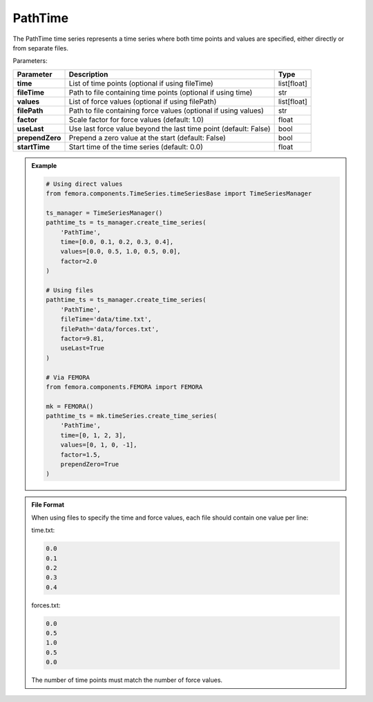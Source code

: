 PathTime
""""""""""""""""""

The PathTime time series represents a time series where both time points and values are specified, either directly or from separate files.

Parameters:

.. list-table:: 
    :header-rows: 1

    * - Parameter
      - Description
      - Type
    * - **time**
      - List of time points (optional if using fileTime)
      - list[float]
    * - **fileTime**
      - Path to file containing time points (optional if using time)
      - str
    * - **values**
      - List of force values (optional if using filePath)
      - list[float]
    * - **filePath**
      - Path to file containing force values (optional if using values)
      - str
    * - **factor**
      - Scale factor for force values (default: 1.0)
      - float
    * - **useLast**
      - Use last force value beyond the last time point (default: False)
      - bool
    * - **prependZero**
      - Prepend a zero value at the start (default: False)
      - bool
    * - **startTime**
      - Start time of the time series (default: 0.0)
      - float

.. admonition:: Example
    :class: note

    .. code-block:: python

        # Using direct values
        from femora.components.TimeSeries.timeSeriesBase import TimeSeriesManager
        
        ts_manager = TimeSeriesManager()
        pathtime_ts = ts_manager.create_time_series(
            'PathTime',
            time=[0.0, 0.1, 0.2, 0.3, 0.4],
            values=[0.0, 0.5, 1.0, 0.5, 0.0],
            factor=2.0
        )

        # Using files
        pathtime_ts = ts_manager.create_time_series(
            'PathTime',
            fileTime='data/time.txt',
            filePath='data/forces.txt',
            factor=9.81,
            useLast=True
        )

        # Via FEMORA
        from femora.components.FEMORA import FEMORA
        
        mk = FEMORA()
        pathtime_ts = mk.timeSeries.create_time_series(
            'PathTime',
            time=[0, 1, 2, 3],
            values=[0, 1, 0, -1],
            factor=1.5,
            prependZero=True
        )

.. admonition:: File Format
    :class: info

    When using files to specify the time and force values, each file should contain one value per line:

    time.txt:

    .. code-block::

        0.0
        0.1
        0.2
        0.3
        0.4

    forces.txt:

    .. code-block::

        0.0
        0.5
        1.0
        0.5
        0.0

    The number of time points must match the number of force values.